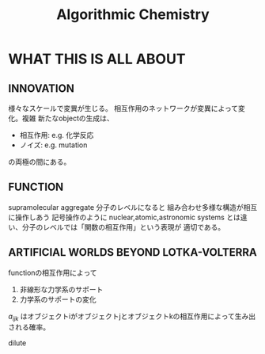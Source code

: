 #+TITLE: Algorithmic Chemistry

* WHAT THIS IS ALL ABOUT

** INNOVATION
  
  様々なスケールで変異が生じる。 相互作用のネットワークが変異によって変化。複雑
  新たなobjectの生成は、
  - 相互作用: e.g. 化学反応
  - ノイズ: e.g. mutation
  の両極の間にある。

** FUNCTION
  
  supramolecular aggregate
  分子のレベルになると 組み合わせ多様な構造が相互に操作しあう 記号操作のように
  nuclear,atomic,astronomic systems とは違い、分子のレベルでは「関数の相互作用」という表現が
  適切である。

** ARTIFICIAL WORLDS BEYOND LOTKA-VOLTERRA
   
  functionの相互作用によって
  1. 非線形な力学系のサポート
  2. 力学系のサポートの変化

  $a_{ijk}$ はオブジェクトiがオブジェクトjとオブジェクトkの相互作用によって生み出される確率。

  \begin{equation}
  \dot{x}_i = \sum_{j,k}a_{ijk}x_{j}x_{k} + \sum_{j,k,l}a_{ijkl}x_{j}x_{k}x_{l}+ \cdots -\Omega(t)x_{i}, 　　　i=1,2,\cdots
  \end{equation}
  
  dilute
